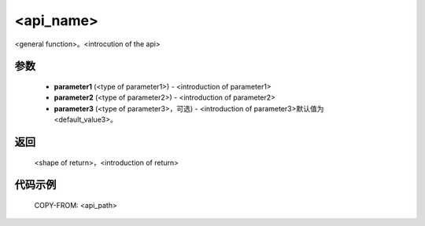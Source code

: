 <api_name>
-------------------------------

.. py:<class or function>:: <api_path>(parameter1, parameter2, parameter3=<default_value3>)

<general function>。<introcution of the api>

参数
:::::::::
	- **parameter1** (<type of parameter1>) - <introduction of parameter1>
	- **parameter2** (<type of parameter2>) - <introduction of parameter2>
	- **parameter3** (<type of parameter3>，可选) - <introduction of parameter3>默认值为 <default_value3>。

返回
:::::::::
	<shape of return>，<introduction of return>

.. 
	如果default == None:
	
	- **<name1 of return variable>** - <shape>, <introduction>
	- **<name2 of return variable>** - <shape>, <introduction>

代码示例
::::::::::
	COPY-FROM: <api_path>
